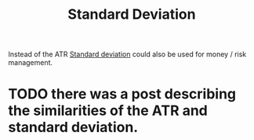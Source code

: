 #+title: Standard Deviation
#+hugo_base_dir: hugo
#+hugo_section: articles

Instead of the ATR [[https://en.wikipedia.org/wiki/Standard_deviation][Standard deviation]] could also be used for money / risk management.

* TODO there was a post describing the similarities of the ATR and standard deviation.
